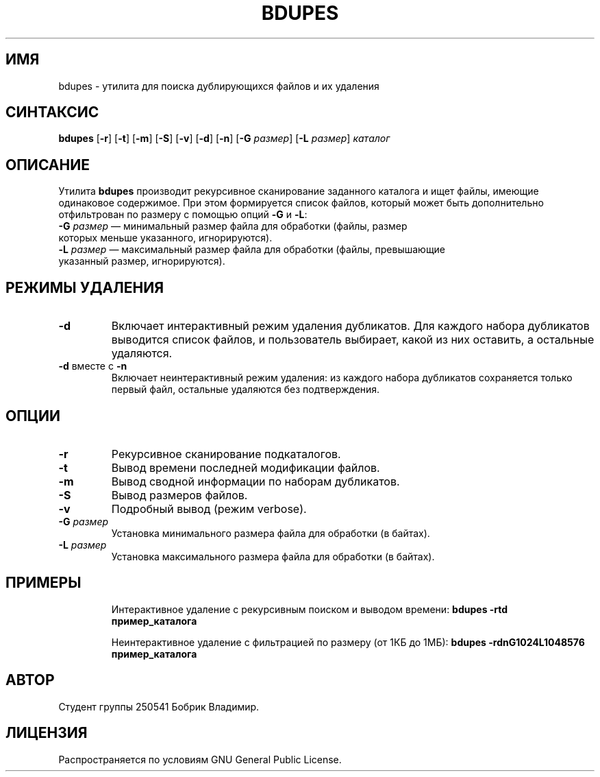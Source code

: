 .TH BDUPES 1 "Май 2025" "bdupes версия 1.5" "Пользовательские команды"
.SH ИМЯ
bdupes \- утилита для поиска дублирующихся файлов и их удаления
.SH СИНТАКСИС
.B bdupes
[\fB-r\fR] [\fB-t\fR] [\fB-m\fR] [\fB-S\fR] [\fB-v\fR] [\fB-d\fR] [\fB-n\fR] [\fB-G\fR \fIразмер\fR] [\fB-L\fR \fIразмер\fR] \fIкаталог\fR
.SH ОПИСАНИЕ
Утилита \fBbdupes\fR производит рекурсивное сканирование заданного каталога и ищет файлы, имеющие одинаковое содержимое. При этом формируется список файлов, который может быть дополнительно отфильтрован по размеру с помощью опций \fB-G\fR и \fB-L\fR:
.TP
\fB-G\fR \fIразмер\fR — минимальный размер файла для обработки (файлы, размер которых меньше указанного, игнорируются).
.TP
\fB-L\fR \fIразмер\fR — максимальный размер файла для обработки (файлы, превышающие указанный размер, игнорируются).
.SH РЕЖИМЫ УДАЛЕНИЯ
.TP
\fB-d\fR
Включает интерактивный режим удаления дубликатов. Для каждого набора дубликатов выводится список файлов, и пользователь выбирает, какой из них оставить, а остальные удаляются.
.TP
\fB-d\fR вместе с \fB-n\fR
Включает неинтерактивный режим удаления: из каждого набора дубликатов сохраняется только первый файл, остальные удаляются без подтверждения.
.SH ОПЦИИ
.TP
\fB-r\fR
Рекурсивное сканирование подкаталогов.
.TP
\fB-t\fR
Вывод времени последней модификации файлов.
.TP
\fB-m\fR
Вывод сводной информации по наборам дубликатов.
.TP
\fB-S\fR
Вывод размеров файлов.
.TP
\fB-v\fR
Подробный вывод (режим verbose).
.TP
\fB-G\fR \fIразмер\fR
Установка минимального размера файла для обработки (в байтах).
.TP
\fB-L\fR \fIразмер\fR
Установка максимального размера файла для обработки (в байтах).
.SH ПРИМЕРЫ
.IP
Интерактивное удаление с рекурсивным поиском и выводом времени:
\fBbdupes -rtd пример_каталога\fR
.IP
Неинтерактивное удаление с фильтрацией по размеру (от 1КБ до 1МБ):
\fBbdupes -rdnG1024L1048576 пример_каталога\fR
.SH АВТОР
Студент группы 250541 Бобрик Владимир.
.SH ЛИЦЕНЗИЯ
Распространяется по условиям GNU General Public License.
